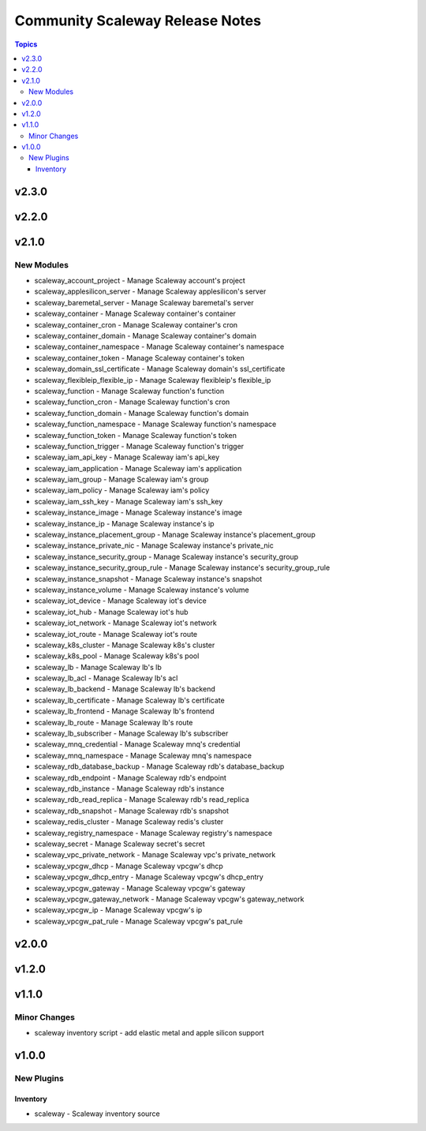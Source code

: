 ================================
Community Scaleway Release Notes
================================

.. contents:: Topics


v2.3.0
======

v2.2.0
======

v2.1.0
======

New Modules
-----------

- scaleway_account_project - Manage Scaleway account's project
- scaleway_applesilicon_server - Manage Scaleway applesilicon's server
- scaleway_baremetal_server - Manage Scaleway baremetal's server
- scaleway_container - Manage Scaleway container's container
- scaleway_container_cron - Manage Scaleway container's cron
- scaleway_container_domain - Manage Scaleway container's domain
- scaleway_container_namespace - Manage Scaleway container's namespace
- scaleway_container_token - Manage Scaleway container's token
- scaleway_domain_ssl_certificate - Manage Scaleway domain's ssl_certificate
- scaleway_flexibleip_flexible_ip - Manage Scaleway flexibleip's flexible_ip
- scaleway_function - Manage Scaleway function's function
- scaleway_function_cron - Manage Scaleway function's cron
- scaleway_function_domain - Manage Scaleway function's domain
- scaleway_function_namespace - Manage Scaleway function's namespace
- scaleway_function_token - Manage Scaleway function's token
- scaleway_function_trigger - Manage Scaleway function's trigger
- scaleway_iam_api_key - Manage Scaleway iam's api_key
- scaleway_iam_application - Manage Scaleway iam's application
- scaleway_iam_group - Manage Scaleway iam's group
- scaleway_iam_policy - Manage Scaleway iam's policy
- scaleway_iam_ssh_key - Manage Scaleway iam's ssh_key
- scaleway_instance_image - Manage Scaleway instance's image
- scaleway_instance_ip - Manage Scaleway instance's ip
- scaleway_instance_placement_group - Manage Scaleway instance's placement_group
- scaleway_instance_private_nic - Manage Scaleway instance's private_nic
- scaleway_instance_security_group - Manage Scaleway instance's security_group
- scaleway_instance_security_group_rule - Manage Scaleway instance's security_group_rule
- scaleway_instance_snapshot - Manage Scaleway instance's snapshot
- scaleway_instance_volume - Manage Scaleway instance's volume
- scaleway_iot_device - Manage Scaleway iot's device
- scaleway_iot_hub - Manage Scaleway iot's hub
- scaleway_iot_network - Manage Scaleway iot's network
- scaleway_iot_route - Manage Scaleway iot's route
- scaleway_k8s_cluster - Manage Scaleway k8s's cluster
- scaleway_k8s_pool - Manage Scaleway k8s's pool
- scaleway_lb - Manage Scaleway lb's lb
- scaleway_lb_acl - Manage Scaleway lb's acl
- scaleway_lb_backend - Manage Scaleway lb's backend
- scaleway_lb_certificate - Manage Scaleway lb's certificate
- scaleway_lb_frontend - Manage Scaleway lb's frontend
- scaleway_lb_route - Manage Scaleway lb's route
- scaleway_lb_subscriber - Manage Scaleway lb's subscriber
- scaleway_mnq_credential - Manage Scaleway mnq's credential
- scaleway_mnq_namespace - Manage Scaleway mnq's namespace
- scaleway_rdb_database_backup - Manage Scaleway rdb's database_backup
- scaleway_rdb_endpoint - Manage Scaleway rdb's endpoint
- scaleway_rdb_instance - Manage Scaleway rdb's instance
- scaleway_rdb_read_replica - Manage Scaleway rdb's read_replica
- scaleway_rdb_snapshot - Manage Scaleway rdb's snapshot
- scaleway_redis_cluster - Manage Scaleway redis's cluster
- scaleway_registry_namespace - Manage Scaleway registry's namespace
- scaleway_secret - Manage Scaleway secret's secret
- scaleway_vpc_private_network - Manage Scaleway vpc's private_network
- scaleway_vpcgw_dhcp - Manage Scaleway vpcgw's dhcp
- scaleway_vpcgw_dhcp_entry - Manage Scaleway vpcgw's dhcp_entry
- scaleway_vpcgw_gateway - Manage Scaleway vpcgw's gateway
- scaleway_vpcgw_gateway_network - Manage Scaleway vpcgw's gateway_network
- scaleway_vpcgw_ip - Manage Scaleway vpcgw's ip
- scaleway_vpcgw_pat_rule - Manage Scaleway vpcgw's pat_rule

v2.0.0
======

v1.2.0
======

v1.1.0
======

Minor Changes
-------------

- scaleway inventory script - add elastic metal and apple silicon support

v1.0.0
======

New Plugins
-----------

Inventory
~~~~~~~~~

- scaleway - Scaleway inventory source
